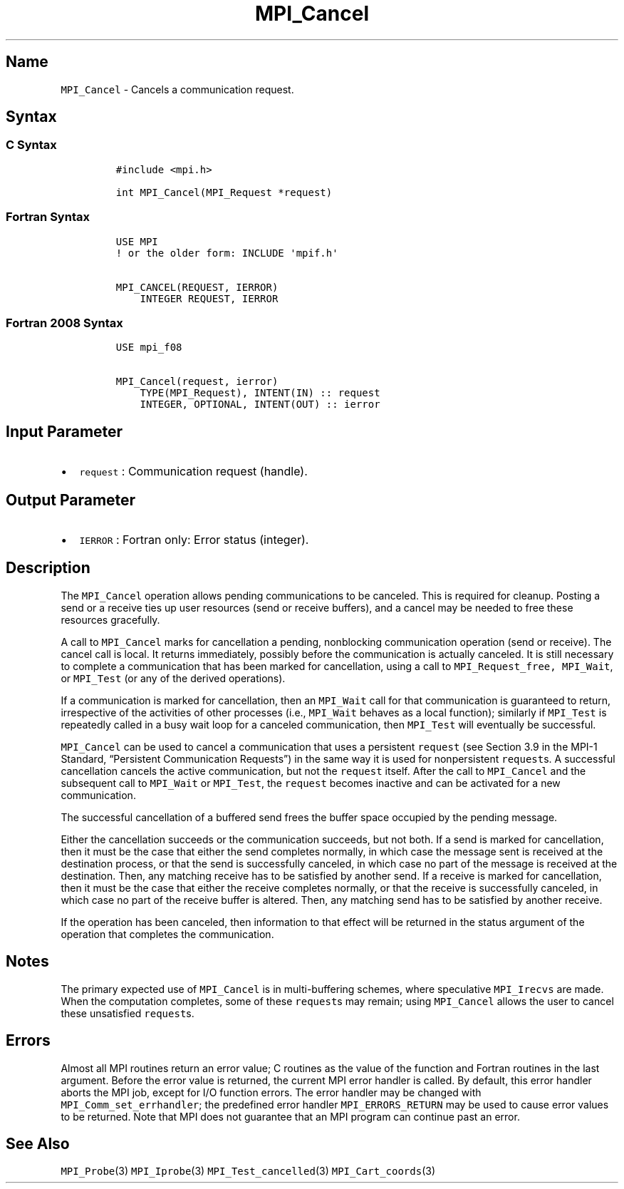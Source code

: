 .\" Automatically generated by Pandoc 2.5
.\"
.TH "MPI_Cancel" "3" "" "2022\-10\-24" "Open MPI"
.hy
.SH Name
.PP
\f[C]MPI_Cancel\f[R] \- Cancels a communication request.
.SH Syntax
.SS C Syntax
.IP
.nf
\f[C]
#include <mpi.h>

int MPI_Cancel(MPI_Request *request)
\f[R]
.fi
.SS Fortran Syntax
.IP
.nf
\f[C]
USE MPI
! or the older form: INCLUDE \[aq]mpif.h\[aq]

MPI_CANCEL(REQUEST, IERROR)
    INTEGER REQUEST, IERROR
\f[R]
.fi
.SS Fortran 2008 Syntax
.IP
.nf
\f[C]
USE mpi_f08

MPI_Cancel(request, ierror)
    TYPE(MPI_Request), INTENT(IN) :: request
    INTEGER, OPTIONAL, INTENT(OUT) :: ierror
\f[R]
.fi
.SH Input Parameter
.IP \[bu] 2
\f[C]request\f[R] : Communication request (handle).
.SH Output Parameter
.IP \[bu] 2
\f[C]IERROR\f[R] : Fortran only: Error status (integer).
.SH Description
.PP
The \f[C]MPI_Cancel\f[R] operation allows pending communications to be
canceled.
This is required for cleanup.
Posting a send or a receive ties up user resources (send or receive
buffers), and a cancel may be needed to free these resources gracefully.
.PP
A call to \f[C]MPI_Cancel\f[R] marks for cancellation a pending,
nonblocking communication operation (send or receive).
The cancel call is local.
It returns immediately, possibly before the communication is actually
canceled.
It is still necessary to complete a communication that has been marked
for cancellation, using a call to \f[C]MPI_Request_free,\f[R]
\f[C]MPI_Wait\f[R], or \f[C]MPI_Test\f[R] (or any of the derived
operations).
.PP
If a communication is marked for cancellation, then an
\f[C]MPI_Wait\f[R] call for that communication is guaranteed to return,
irrespective of the activities of other processes (i.e.,
\f[C]MPI_Wait\f[R] behaves as a local function); similarly if
\f[C]MPI_Test\f[R] is repeatedly called in a busy wait loop for a
canceled communication, then \f[C]MPI_Test\f[R] will eventually be
successful.
.PP
\f[C]MPI_Cancel\f[R] can be used to cancel a communication that uses a
persistent \f[C]request\f[R] (see Section 3.9 in the MPI\-1 Standard,
\[lq]Persistent Communication Requests\[rq]) in the same way it is used
for nonpersistent \f[C]request\f[R]s.
A successful cancellation cancels the active communication, but not the
\f[C]request\f[R] itself.
After the call to \f[C]MPI_Cancel\f[R] and the subsequent call to
\f[C]MPI_Wait\f[R] or \f[C]MPI_Test\f[R], the \f[C]request\f[R] becomes
inactive and can be activated for a new communication.
.PP
The successful cancellation of a buffered send frees the buffer space
occupied by the pending message.
.PP
Either the cancellation succeeds or the communication succeeds, but not
both.
If a send is marked for cancellation, then it must be the case that
either the send completes normally, in which case the message sent is
received at the destination process, or that the send is successfully
canceled, in which case no part of the message is received at the
destination.
Then, any matching receive has to be satisfied by another send.
If a receive is marked for cancellation, then it must be the case that
either the receive completes normally, or that the receive is
successfully canceled, in which case no part of the receive buffer is
altered.
Then, any matching send has to be satisfied by another receive.
.PP
If the operation has been canceled, then information to that effect will
be returned in the status argument of the operation that completes the
communication.
.SH Notes
.PP
The primary expected use of \f[C]MPI_Cancel\f[R] is in multi\-buffering
schemes, where speculative \f[C]MPI_Irecvs\f[R] are made.
When the computation completes, some of these \f[C]request\f[R]s may
remain; using \f[C]MPI_Cancel\f[R] allows the user to cancel these
unsatisfied \f[C]request\f[R]s.
.SH Errors
.PP
Almost all MPI routines return an error value; C routines as the value
of the function and Fortran routines in the last argument.
Before the error value is returned, the current MPI error handler is
called.
By default, this error handler aborts the MPI job, except for I/O
function errors.
The error handler may be changed with \f[C]MPI_Comm_set_errhandler\f[R];
the predefined error handler \f[C]MPI_ERRORS_RETURN\f[R] may be used to
cause error values to be returned.
Note that MPI does not guarantee that an MPI program can continue past
an error.
.SH See Also
.PP
\f[C]MPI_Probe\f[R](3) \f[C]MPI_Iprobe\f[R](3)
\f[C]MPI_Test_cancelled\f[R](3) \f[C]MPI_Cart_coords\f[R](3)
